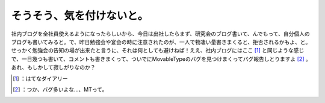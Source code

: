 ﻿そうそう、気を付けないと。
##########################


社内ブログを全社員使えるようになったらしいから、今日は出社したらまず、研究会のブログ書いて、んでもって、自分個人のブログも書いてみると。で、昨日勉強会や宴会の時に注意されたのが、一人で物凄い量書きまくると、拒否されるかもよ、と。せっかく勉強会の告知の場が出来たと言うに、それは何としても避けねば！ええ、社内ブログにはここ [#]_ と同じような感じで、一日幾つも書いて、コメントも書きまくって、ついでにMovableTypeのバグを見つけまくってバグ報告しとりますよ [#]_ 。あれ、もしかして寂しがりなのか？



.. [#] ：はてなダイアリー
.. [#] ：つか、バグ多いよな…、MTって。



.. author:: mkouhei
.. categories:: scribbles, work, 
.. tags::
.. comments::


